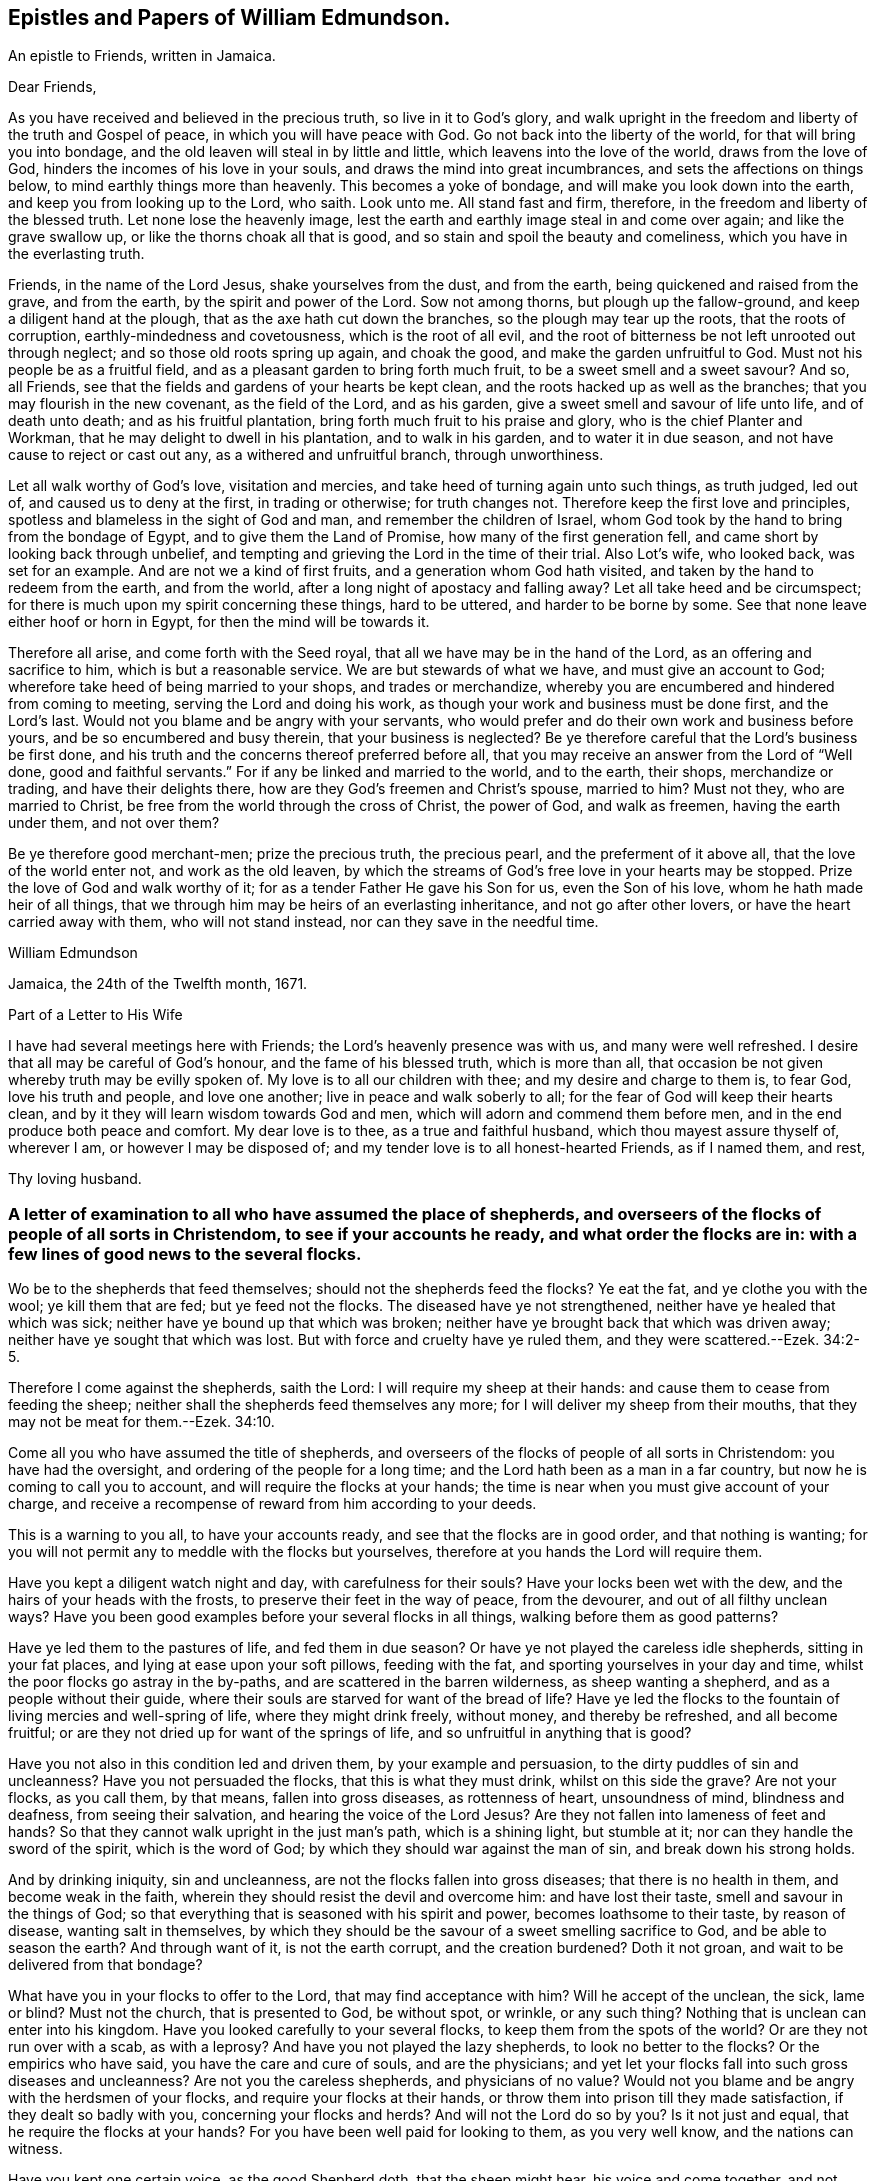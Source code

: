 == Epistles and Papers of William Edmundson.

[.letter-heading]
An epistle to Friends, written in Jamaica.

[.salutation]
Dear Friends,

As you have received and believed in the precious truth, so live in it to God`'s glory,
and walk upright in the freedom and liberty of the truth and Gospel of peace,
in which you will have peace with God.
Go not back into the liberty of the world, for that will bring you into bondage,
and the old leaven will steal in by little and little,
which leavens into the love of the world, draws from the love of God,
hinders the incomes of his love in your souls,
and draws the mind into great incumbrances, and sets the affections on things below,
to mind earthly things more than heavenly.
This becomes a yoke of bondage, and will make you look down into the earth,
and keep you from looking up to the Lord, who saith.
Look unto me.
All stand fast and firm, therefore, in the freedom and liberty of the blessed truth.
Let none lose the heavenly image,
lest the earth and earthly image steal in and come over again;
and like the grave swallow up, or like the thorns choak all that is good,
and so stain and spoil the beauty and comeliness,
which you have in the everlasting truth.

Friends, in the name of the Lord Jesus, shake yourselves from the dust,
and from the earth, being quickened and raised from the grave, and from the earth,
by the spirit and power of the Lord.
Sow not among thorns, but plough up the fallow-ground,
and keep a diligent hand at the plough, that as the axe hath cut down the branches,
so the plough may tear up the roots, that the roots of corruption,
earthly-mindedness and covetousness, which is the root of all evil,
and the root of bitterness be not left unrooted out through neglect;
and so those old roots spring up again, and choak the good,
and make the garden unfruitful to God.
Must not his people be as a fruitful field,
and as a pleasant garden to bring forth much fruit,
to be a sweet smell and a sweet savour?
And so, all Friends, see that the fields and gardens of your hearts be kept clean,
and the roots hacked up as well as the branches;
that you may flourish in the new covenant, as the field of the Lord, and as his garden,
give a sweet smell and savour of life unto life, and of death unto death;
and as his fruitful plantation, bring forth much fruit to his praise and glory,
who is the chief Planter and Workman, that he may delight to dwell in his plantation,
and to walk in his garden, and to water it in due season,
and not have cause to reject or cast out any, as a withered and unfruitful branch,
through unworthiness.

Let all walk worthy of God`'s love, visitation and mercies,
and take heed of turning again unto such things, as truth judged, led out of,
and caused us to deny at the first, in trading or otherwise; for truth changes not.
Therefore keep the first love and principles,
spotless and blameless in the sight of God and man, and remember the children of Israel,
whom God took by the hand to bring from the bondage of Egypt,
and to give them the Land of Promise, how many of the first generation fell,
and came short by looking back through unbelief,
and tempting and grieving the Lord in the time of their trial.
Also Lot`'s wife, who looked back, was set for an example.
And are not we a kind of first fruits, and a generation whom God hath visited,
and taken by the hand to redeem from the earth, and from the world,
after a long night of apostacy and falling away?
Let all take heed and be circumspect;
for there is much upon my spirit concerning these things, hard to be uttered,
and harder to be borne by some.
See that none leave either hoof or horn in Egypt, for then the mind will be towards it.

Therefore all arise, and come forth with the Seed royal,
that all we have may be in the hand of the Lord, as an offering and sacrifice to him,
which is but a reasonable service.
We are but stewards of what we have, and must give an account to God;
wherefore take heed of being married to your shops, and trades or merchandize,
whereby you are encumbered and hindered from coming to meeting,
serving the Lord and doing his work, as though your work and business must be done first,
and the Lord`'s last.
Would not you blame and be angry with your servants,
who would prefer and do their own work and business before yours,
and be so encumbered and busy therein, that your business is neglected?
Be ye therefore careful that the Lord`'s business be first done,
and his truth and the concerns thereof preferred before all,
that you may receive an answer from the Lord of "`Well done,
good and faithful servants.`"
For if any be linked and married to the world, and to the earth, their shops,
merchandize or trading, and have their delights there,
how are they God`'s freemen and Christ`'s spouse, married to him?
Must not they, who are married to Christ,
be free from the world through the cross of Christ, the power of God,
and walk as freemen, having the earth under them, and not over them?

Be ye therefore good merchant-men; prize the precious truth, the precious pearl,
and the preferment of it above all, that the love of the world enter not,
and work as the old leaven,
by which the streams of God`'s free love in your hearts may be stopped.
Prize the love of God and walk worthy of it;
for as a tender Father He gave his Son for us, even the Son of his love,
whom he hath made heir of all things,
that we through him may be heirs of an everlasting inheritance,
and not go after other lovers, or have the heart carried away with them,
who will not stand instead, nor can they save in the needful time.

[.signed-section-signature]
William Edmundson

[.signed-section-context-close]
Jamaica, the 24th of the Twelfth month, 1671.

[.letter-heading]
Part of a Letter to His Wife

I have had several meetings here with Friends; the Lord`'s heavenly presence was with us,
and many were well refreshed.
I desire that all may be careful of God`'s honour, and the fame of his blessed truth,
which is more than all, that occasion be not given whereby truth may be evilly spoken of.
My love is to all our children with thee; and my desire and charge to them is,
to fear God, love his truth and people, and love one another;
live in peace and walk soberly to all; for the fear of God will keep their hearts clean,
and by it they will learn wisdom towards God and men,
which will adorn and commend them before men,
and in the end produce both peace and comfort.
My dear love is to thee, as a true and faithful husband,
which thou mayest assure thyself of, wherever I am, or however I may be disposed of;
and my tender love is to all honest-hearted Friends, as if I named them, and rest,

[.signed-section-signature]
Thy loving husband.

[.blurb]
=== A letter of examination to all who have assumed the place of shepherds, and overseers of the flocks of people of all sorts in Christendom, to see if your accounts he ready, and what order the flocks are in: with a few lines of good news to the several flocks.

Wo be to the shepherds that feed themselves; should not the shepherds feed the flocks?
Ye eat the fat, and ye clothe you with the wool; ye kill them that are fed;
but ye feed not the flocks.
The diseased have ye not strengthened, neither have ye healed that which was sick;
neither have ye bound up that which was broken;
neither have ye brought back that which was driven away;
neither have ye sought that which was lost.
But with force and cruelty have ye ruled them, and they were scattered.--Ezek. 34:2-5.

Therefore I come against the shepherds, saith the Lord:
I will require my sheep at their hands: and cause them to cease from feeding the sheep;
neither shall the shepherds feed themselves any more;
for I will deliver my sheep from their mouths,
that they may not be meat for them.--Ezek. 34:10.

Come all you who have assumed the title of shepherds,
and overseers of the flocks of people of all sorts in Christendom:
you have had the oversight, and ordering of the people for a long time;
and the Lord hath been as a man in a far country,
but now he is coming to call you to account, and will require the flocks at your hands;
the time is near when you must give account of your charge,
and receive a recompense of reward from him according to your deeds.

This is a warning to you all, to have your accounts ready,
and see that the flocks are in good order, and that nothing is wanting;
for you will not permit any to meddle with the flocks but yourselves,
therefore at you hands the Lord will require them.

Have you kept a diligent watch night and day, with carefulness for their souls?
Have your locks been wet with the dew, and the hairs of your heads with the frosts,
to preserve their feet in the way of peace, from the devourer,
and out of all filthy unclean ways?
Have you been good examples before your several flocks in all things,
walking before them as good patterns?

Have ye led them to the pastures of life, and fed them in due season?
Or have ye not played the careless idle shepherds, sitting in your fat places,
and lying at ease upon your soft pillows, feeding with the fat,
and sporting yourselves in your day and time,
whilst the poor flocks go astray in the by-paths,
and are scattered in the barren wilderness, as sheep wanting a shepherd,
and as a people without their guide,
where their souls are starved for want of the bread of life?
Have ye led the flocks to the fountain of living mercies and well-spring of life,
where they might drink freely, without money, and thereby be refreshed,
and all become fruitful; or are they not dried up for want of the springs of life,
and so unfruitful in anything that is good?

Have you not also in this condition led and driven them, by your example and persuasion,
to the dirty puddles of sin and uncleanness?
Have you not persuaded the flocks, that this is what they must drink,
whilst on this side the grave?
Are not your flocks, as you call them, by that means, fallen into gross diseases,
as rottenness of heart, unsoundness of mind, blindness and deafness,
from seeing their salvation, and hearing the voice of the Lord Jesus?
Are they not fallen into lameness of feet and hands?
So that they cannot walk upright in the just man`'s path, which is a shining light,
but stumble at it; nor can they handle the sword of the spirit, which is the word of God;
by which they should war against the man of sin, and break down his strong holds.

And by drinking iniquity, sin and uncleanness,
are not the flocks fallen into gross diseases; that there is no health in them,
and become weak in the faith, wherein they should resist the devil and overcome him:
and have lost their taste, smell and savour in the things of God;
so that everything that is seasoned with his spirit and power,
becomes loathsome to their taste, by reason of disease, wanting salt in themselves,
by which they should be the savour of a sweet smelling sacrifice to God,
and be able to season the earth?
And through want of it, is not the earth corrupt, and the creation burdened?
Doth it not groan, and wait to be delivered from that bondage?

What have you in your flocks to offer to the Lord, that may find acceptance with him?
Will he accept of the unclean, the sick, lame or blind?
Must not the church, that is presented to God, be without spot, or wrinkle,
or any such thing?
Nothing that is unclean can enter into his kingdom.
Have you looked carefully to your several flocks,
to keep them from the spots of the world?
Or are they not run over with a scab, as with a leprosy?
And have you not played the lazy shepherds, to look no better to the flocks?
Or the empirics who have said, you have the care and cure of souls,
and are the physicians;
and yet let your flocks fall into such gross diseases and uncleanness?
Are not you the careless shepherds, and physicians of no value?
Would not you blame and be angry with the herdsmen of your flocks,
and require your flocks at their hands,
or throw them into prison till they made satisfaction, if they dealt so badly with you,
concerning your flocks and herds?
And will not the Lord do so by you?
Is it not just and equal, that he require the flocks at your hands?
For you have been well paid for looking to them, as you very well know,
and the nations can witness.

Have you kept one certain voice, as the good Shepherd doth, that the sheep might hear,
his voice and come together, and not stray and fall into pits?
Or have not your voices been variable as the wind, giving an uncertain sound?
And your flocks not finding a certain voice among you,
are scattered into sects and parties, pushing one another into the pit and mire,
instead of helping out of it.

Again, have you been careful to count the flocks morning and evening,
as shepherds ought to do, that none be wanting?
Or have you neglected this duty also, save at fleecing times; like the hireling,
who cares not for the flocks, but for the fleece?
Have you endeavoured to keep the flocks, over which you pretend to be overseers,
marked with the Lamb`'s mark in their foreheads, that they may be known to be his?
For if they be not, but marked with another mark, will he not say, "`Depart,
I know ye not?`"
Have you acquainted the flocks with the fold of peace and safety,
and with the way to come into it gently, and to rest in meekness and quietness?
Or have you not been negligent, and let them grow wild,
as the wild goats upon the mountains, and as bullocks unaccustomed to the yoke,
or as heifers snuffing up the wind?

Have you not left the office of a shepherd, and are not many of you turned hunters,
who hunt the Lord`'s little flock, which he hath gathered by his power into his spirit,
and put under the hand of the true Shepherd, who feeds them in due season?
Do you not hunt them as a partridge,
and make it your game and sport to spoil and destroy them, as the flock of your prey,
and prepare your tongues like bows, and your words like arrows,
to destroy and cut them off, whom you know by the Shepherd`'s mark,
from all the flocks in Christendom, so called?

Do you not sound the horn of envy and persecution,
to awaken and stir up all of like mind with you,
to hunt and spoil the Lord`'s little flock,
as though they were not worthy to feed and live upon the earth,
with the rest of the flocks; or as if the earth were yours, and not the Lord`'s;
and that he might not have a flock upon earth, as well as you,
or as though he had no right, but all were yours?
Think you that the Lord seeth not this, and will it not kindle his wrath,
and hasten him to call you to an account, and reward you according to your works?

May not he justly hunt you, who have been the chief hunters of his flock,
and prepare his bow and arrows against you, and mark you out, and make you a hissing,
and a by-word to the nations?
Is it not just for him to take the flocks from you, who have been careless,
and neglected your service and duty; and now will not let his flock be quiet,
but rend and tear them?
Is it not justice and equity for him to rend the flocks from you,
who will not suffer them to receive the law at his mouth,
whom he hath ordained a priest forever, and whose lips preserve knowledge?

Will not the just principle in you answer to his justice,
when it comes upon you to take the flocks, and lay you aside,
and put them under the hand of his Son, Christ Jesus, the good Shepherd;
who will bring them to the fresh pastures of life, and feed them in due season,
and cause them to hear his voice, and to know it,
and to come to his fold and lie down in it in quietness, meekness and patience,
where none shall make them afraid, preserving from the storm and from the heat.

He will bring them to the well of clean water and fountain of living mercies,
and cause them to wash and be clean, and to drink and be refreshed,
that they may no longer be barren in fruits of holiness, but bring forth to God`'s glory;
and anoint their eyes with eyesalve, and open their blind eyes.
Then they will see you to be blind guides, and bless the Lord who redeems them from you.
He also will give them precious ointment, even the virtue that goes out of Him,
the good Physician, that will cure their spots and leprosy,
which ran over them whilst under your hands, and will purge their corruptions,
and cure the diseases of sin, by which death hath had dominion.
He will give them saving health, heal their backslidings,
and open the mysteries of his kingdom to them; circumcising their hearts and ears,
and causing them to understand those secrets
which are hidden from the wisdom of this world,
and bring them out of the many ways, into the one way, Christ Jesus the way to God;
and out of the many sects, divisions and parties, which they are fallen into,
and have been entangled with, in the cloudy and dark day that hath been over them,
whilst under your hands.
He will set His name and his Father`'s name upon them,
and give them the seal of the new covenant,
that they may know and be known that they are his,
whom he hath purchased with his precious blood, and redeemed, searched and sought out;
and as a good Shepherd, who neither sleeps nor slumbers.
He will bring them to the mountain of the house of the God of Jacob,
and teach them of his ways, and watch over them.

He will work a reformation in the nations, and bring them to the one true church,
which is in God.
founded and built upon the sure foundation that
God hath laid as by the hand of a wise workman,
into the fellowship of the one body, whereof Christ Jesus is the head;
who supplies the whole body with all things needful to
build them up in their most precious faith,
which gives them victory over the man of sin, and renews into the true worship of God,
in spirit and in truth, and a true conformity thereto,
by his law of the spirit written in the heart.

There Christ is Priest according to the appointment of the Father,
Minister and Bishop of the soul, who ministers life, peace and comfort unto them,
and renews his holy and heavenly ordinances in the church,
baptizing into one spirit and into the one faith,
that works by love and purifies the heart, giving a white stone, and in it a new name,
and feeding them with the sincere milk of the word.
He fills the priest`'s office in the church of the Firstborn,
preparing the altar and spreading the table with fine white linen,
which is his righteousness; and prepares the bread for his church,
and fills their cup with the new wine, that they may all drink of the cup of blessings,
which is the communion of his blood; and may all eat of the one bread,
which is the communion of his body, and his body is bread indeed,
and his blood is drink indeed.
This is that which gives life; and without it they cannot have life;
and this is free without money, wherewith the Lord`'s table is furnished,
and he is inviting the people and gathering the nations to it, from your costly tables;
for you have sold them bread, wine and water at a dear rate.
But he will freely feed them with all things necessary, as an household of one faith,
and as one family.
Christ Jesus, who is greater than Solomon, their Lord and Master, shall govern them,
setting up and renewing family duties among them, to stand on their watch,
to resist every appearance of evil,
and to pray with the spirit and with the understanding,
and to sing with the spirit and with the understanding also.
And he shall rule, whose right it is, and the government is upon his shoulder,
whose kingdom is everlasting, and of his government there shall be no end.
The Lord will do this, to reform the nations,
and bring them to uniformity and true conformity in his dear Son.

[.signed-section-signature]
William Edmundson

[.signed-section-context-close]
Jamaica, the 24th of the Twelfth month, 1672.

[.blurb]
=== Part of a Letter written by William Edmundson, at Barbados, to Friends in Ireland; dated the 8th of the First month, 1675.

[.salutation]
My love is to all dear Friends.

It is not distance or length of time, tribulations or peril by sea or land, though many,
that can make me unmindful of you;
for you are sealed in my heart in an everlasting remembrance of true and unfeigned love,
in the holy Spirit and covenant of the Father`'s love,
where our unity stands with the Father and his dear Son, and one with another.
My earnest desires are to the Lord,
that in it you may all be kept faithful to the Lord in all things,
without spot or blemish; and that truth may be loved and preferred before all,
in you all, and by you all in all things.
Though it be my lot to be as one separated from that,
which may be as dear and near to me as other men,
and as one cast out from the enjoyment of wife, children,
or other benefits and comforts in this life, as the off-scouring and forsaken,
liable to good report or evil report, to be received or rejected, in plenty or in want,
liberty or bonds, safety or perils by sea and land, life or death, to take my lot,
as it may fall by night or day, in house or wilderness, among friends or enemies,
I must be content for the Gospel`'s sake; a dispensation of it being given to me,
and a necessity laid upon me to preach it; for which sake my life is not dear to me,
so that I may finish the work committed to my trust, with joy,
and in the end stand in my lot among the justified.

Now my Friends, will not the consideration of what you enjoy,
provoke you to love and good works, to be diligent in the Lord`'s business,
and prefer it before all your own?
For you are partakers with me of the same riches of God`'s love,
which is to constrain us all to love him.
Consider the benefits you enjoy, and let them be as obligations upon you,
to serve the Lord and his truth in faithfulness in your places,
and one another with fervent and unfeigned love,
and not to slight matters where truth is concerned; but keep all things sweet and clean,
appertaining to your pure religion, which in itself is unspotted.
For you know that truth is pure, innocent and peaceable,
and holiness becomes the house of God, who loves holiness,
but hates uncleanness and will not dwell with the unclean.
So dwell in the love of God, and in the peace of our Prince of Peace,
and be at peace one with another, that the love of God in Christ may dwell in you,
and abound among you.

By this all my dear Friends may know,
that I am very well and have had good service for the Lord in this island,
and the Lord is with his testimony, and blesseth and prospers his work;
many are convinced,
and meetings so full that the meeting-houses cannot contain the people.
Many of the blacks are convinced, and several of them confess to truth,
and things here are peaceable, and in as good order as can well be expected at present.
James Fletcher and companion came here about a month after me,
and this day took shipping for the Leeward Islands, and intend to go to Bermudas,
and so to New England.
I am ready to leave this island the first opportunity for Rhode Island or New York,
which I expect may be about two weeks hence.

John Haydock landed here two days ago from New England, and is well,
and that country is much distressed by the Indian wars.
They had a sharp fight this winter, in which, they say,
the English were beaten and lost above three hundred men, six or seven captains slain,
and many officers.
They of Boston have sent out fresh men, and it is supposed have fought again by this time.
Great fears surprize the people, and their hearts fail them,
that they want courage when they should look their enemies in the face.
The guilt of the blood of the innocent shed by them lies on them,
and the Lord hath given them blood to drink.
It is said,
that several of their priests in Boston colony had a meeting to inquire of the Lord,
what the reason is that he is departed from them, and goes not forth with their armies;
and their return is for many causes, but this the chief, viz:
Suffering the Quakers`' meetings among them.
Thus persecution makes men blind, that they run headlong to their own destruction;
but many of the people are dissatisfied,
and believe it is the killing and persecuting of the Quakers,
that is the cause of their distress;
and they are distracted and confused among themselves, with fears on every side,
and great jealousies,
that all the Indians in those parts of America will be in arms this next summer.

It is likely to be troublesome and perilous travelling,
but the Lord can preserve and deliver out of all, unto whose will I am given up,
whether it be to suffer for his name, or to five or die for his truth, his will be done;
and I hope my life will not be dear to me to part with, if he see it good;
and I do not doubt but he will give me strength, in the inward man,
to bear what the outward man may suffer for his glorious Gospel.
These tidings do not affright or amaze me,
for the glory of the recompense of reward to the faithful is before me,
and doth out-balance all fears.
Your prayers to the Lord on my behalf may help me in my various trials and exercises,
who desire to be in your daily remembrance, even as you are in mine,
never to be forgotten, for my spirit is with you,
and the overflowing of the love of Christ in my heart dearly salutes you all;
and as we live in this, we shall never die, but shall meet again, if not in this life,
yet in the life to come.

Finally, dear Friends, I cannot but put you all in mind, to walk as freemen in the truth,
and in the liberty of the Gospel, and be not too careful, or too busy,
or encumbered with the things of this life; but be ready for sufferings,
which may attend that nation before many be aware, that we may all be ready,
as Christ`'s freemen, to drink that cup which the Lord is pleased to put into our hands,
for the trial of our faith, which is more precious than gold.
My dear and true love is with you all, in the power of an endless life,
wherein I am,

[.signed-section-closing]
Your friend and brother,

[.signed-section-signature]
William Edmundson.

[.letter-heading]
Some Letters to His Wife

[.salutation]
My dear Wife,

This is to let thee know, in part, of my fare in this my travel.
I landed in Barbados in eight weeks and four days after I left Ireland,
and abode there about six weeks, where I had much service for the Lord,
which was well accepted by Friends.
Sailing from thence to Antigua, we were in danger of shipwreck,
our ship having twice struck on rocks and afterwards run upon a shoal,
our master and company not being acquainted with that coast;
yet through the Lord`'s mercy and help we got safe off, and landed well.
I was very sickly and weak in body, whilst I was in that island,
and my spirit oppressed with wrong things there,
so that I was bowed down in body and mind, yet I kept meetings.
After nine days abode there I sailed to this island, and have had several meetings,
and several people of account resort to them, and are very tender and loving.
I am now very well, blessed be the Lord, and intend, if the Lord will,
when clear in this island, to sail to Antigua,
and so as opportunity presents to Barbados, and when clear there,
I know nothing at present but I may return to thee in Ireland, if the Lord permit,
which I know will be welcome news to thee.
My tender and true love is to all Friends, as if I named them, and to our children,
and my prayers to the Lord are for them day and night, and for you all,
that you may be preserved, and walk blameless in the Lord`'s truth,
to his honour and our mutual comfort.
My true and faithful love is with thee, and I desire thee,
be tender of God`'s honour and truth`'s fame: So rest.

[.signed-section-closing]
Thy faithful husband,

[.signed-section-signature]
William Edmundson

[.signed-section-context-close]
Charles-town, in Nevis, the 10th of the Second month, 1684.

[.salutation]
My dear Wife,

The true and tender love which in duty I owe thee,
is an engagement upon me to write to thee by every opportunity that presents,
that thou mayest partly know of my fare in my travels through many and deep exercises.
I have been at Nevis and Mountserrat, and being now returned to this island,
am very well, blessed be the Lord,
who gives me strength and ability to perform his service committed to my charge,
even beyond expectation.
I purpose in the will of God to take the first opportunity for Barbados,
and when clear there, I find nothing at present but I may return for Ireland,
but must abide in the will of God, to which I still hope thou wilt submit,
whether in returning or travelling further, life or death.
My true desires and prayers to the Lord night and day, are for thee and thine,
that ye may be preserved blameless in his blessed truth,
to God`'s honour and our mutual comfort.

[.signed-section-closing]
Thy faithful and loving husband,

[.signed-section-signature]
William Edmundson

[.signed-section-context-close]
Antigua, the 3rd of the Third month, 1684.

[.salutation]
Dear Wife,

My dear, tender and true love is to thee,
which thou mayest assure thyself is true and faithful in all places,
and neither time nor distance, prosperity nor affliction can wear out;
for my heart is with thee in sincere love as it ought to be,
and my desires to the Lord day and night are for thee,
that thou mayest be preserved blameless in his blessed truth,
which in measure thou knowest, the increase whereof I much desire,
and to find which at my return would be great joy and comfort to me.
I hope thou dost, and wilt strive with all godly endeavours,
to live and walk in the course of thy conversation,
blameless in the sight of God and men,
as becomes the blessed truth and Gospel of the dear Son of God, which we profess,
and for which in measure I am set in defence, through good report and evil report.
Therefore fulfill my desire, and it will greatly add to my comfort,
and increase my joy in the Lord Jesus, which is desired before all visible things,
by me thy faithful husband.
I have been some considerable time at the Leeward Islands, viz: Antigua,
Nevis and Mountserrat, and being clear there, am now returned to this island,
and my coming to these parts was in a needful and acceptable time, and not in vain,
as many can bear witness.
The Lord`'s goodness is with me in his blessed service, for which not only I,
but many others bless and praise the Lord, whose care is over his people.
I find the longer I stay, the more is the service,
and truly the Lord gives me ability of body beyond expectation.
Everlasting praise to his name forever.

My tender fatherly love is to our children,
with continual care and fervent desires for
their preservation out of the evil of the world,
the snares of the devil and lusts of the flesh, which drown ungodly men in perdition.
If they turn aside into these, it will wound my heart,
and heap loads of sorrow and affliction upon my head.
But if they fear God, and love truth with all their hearts,
and the bent of their inclinations be to virtue, justice and righteousness,
as good examples, which become children of a careful and religious father,
then they will make glad my heart, more than the increase of all the riches of the world.
This is according to the truth of my heart, as the Lord knows, who searcheth all hearts.

My dear love is to all Friends, as if I named them,
desiring they may be preserved blameless in the blessed truth; which,
through the mercies and love of God, they have received and believed in;
and that the propagation of it may be preferred
before all in their hearts and affections,
is the real desire and breathing to God on their behalf,
of their ancient and true Friend, who cannot forget them when before the Lord.
Once more my love is mentioned to thee, and I hope yet, in the Lord`'s time,
to see thee again to our comfort, and remain, Thy true and faithful husband,

[.signed-section-signature]
William Edmundson

[.signed-section-context-close]
Barbados, the 4th day of the Fourth month, 1684.

[.salutation]
Dear Wife,

In my last, I gave thee some encouragement to expect my return to thee from this Island;
but finding a concern to go to Jamaica,
I cannot be clear to return in peace without performing,
and I hope thou art willing to give me up to the will of God, whatever it be,
in life or death.
I think it fit, and true love leads me thereto,
to give thee an account of how I spend my time.
I abode in this island about five weeks, then sailed to the Leeward Islands,
viz. Antigua, Nevis and Mountserrat, and laboured in truth`'s service about ten weeks,
and returned here, having had good service for the Lord and his people,
which was well accepted, and I hope will not prove fruitless;
the Lord`'s blessed presence and power are with me,
to mine and many others great satisfaction and refreshment.
Everlasting praises to his name forever.

Through the tender mercies and endless love of God,
I am able in body to labour beyond expectation;
the Lord is worthy to be served with the abilities he gives.
I purpose in the will of God to go for Jamaica, by the first opportunity of a passage.
I earnestly beg and desire above all earthly things,
that thou and our children may be preserved from the corruptions and evils of the world,
in a blameless conversation, as becomes the truth, which you know in part.
And as your whole inclinations, fervent desires,
ardent affection and reverence are to virtue, abhorring every vice,
no doubt the Lord will increase your knowledge and faith in his Son,
and multiply his grace and truth in you, and put his good spirit upon you,
by which you will be made a good savour in your places, both to God and men,
and cut off occasion from such as watch with an evil eye for your halting,
to make it a cloak for their unjustifiable doings, and to reproach me upon occasion.
My earnest desires and prayers to God, through the spirit of his Son,
are day and night for your preservation from all the evils of the world,
and corruptions of the flesh, with the lusts thereof;
and that you may be enriched with the increase of God,
through the blessed spirit of his Son,
to his honour and your comfort both here and hereafter.
This will be more joy and gladness to me, than the.
increase of all the riches in the world.
The God and Father of our Lord Jesus Christ, preserve you blameless,
and cause his face to shine upon you,
that in his light you may shine to his glory and honour, to whom all is due forever,
Amen.
My dear and true love is with thee, and to our children, and to all dear Friends,
as if I named them.

[.signed-section-signature]
William Edmundson

[.signed-section-context-close]
Barbados, the 12th day of the Fifth month, 1684.

[.blurb]
=== For all Friends who know the heavenly gift of Christ Jesus, from the apostles to the hindermost of the flock of Christ, that they neglect not the service of their day, according to the abilities and gifts received, and more especially those gifted for doctrine and government.

Christ Jesus, the promised Seed, who bruises the serpent`'s head,
of whom the law and prophets gave testimony, according to the promise of the Father,
came in due time, in that prepared body, to do the will of God for man`'s redemption;
which when he had finished, and tasted death for us, he ascended up on high,
and gave gifts to men, and peculiar gifts to believers.
To some apostles, to some prophets, and to some evangelists, pastors and teachers,
discerners of spirits, and help-meets in government.
Several other gifts gave he also to his gathered flock that believed in him,
for edifying and building them up in the precious faith, of which he is the author,
that they may come to the perfect knowledge of God and Christ,
in the measure and stature of the fulness in him,
and be established in him the head and foundation,
and grow up in him in all virtue and godliness, in Gospel order.

Every one thus gifted by Christ Jesus, is to wait on his gift,
and attend to his service in the ministration thereof,
according to the proportion of grace and faith given.
Whether it be prophesying, ministering, teaching or exhorting,
all are to wait on their service; and he that ruleth to be diligent,
and speakers are to perform it as the oracles of God;
and thus to administer one to another as good stewards of the manifold grace of God,
and to keep in the bounds and line of their own measure and gift of Christ,
not going beyond it into another man`'s line.
They are to be sound in faith and doctrine,
and not to be entangled or cumbered with the affairs of this life,
nor choaked nor surfeited with the riches of this world, nor laden as with thick clay,
to hinder their following Christ the Captain,
who hath called and gifted them for his work and service in his vineyard,
to labour in the Gospel and leave all for it,
that it might be performed and finished according to the will of God,
under the daily cross and self-denial.
Such must not be at ease in the flesh, world or will,
or in their own time and place in trading, dealing,
and getting riches but diligently attend to their service and gift,
and keep the body in subjection, lest while preaching to others, they become cast-aways;
and take heed to themselves and to the flock of Christ,
of which the holy Ghost made them overseers, and be examples before them,
and feed them in due season.

Christ Jesus, when he ascended into glory, established his church in government,
as well in discipline, as in faith and doctrine;
and committed the care and trust to gifted men for every service,
to keep the whole body in order,
according to the rule and holy rites of the new covenant.
And the apostles, elders and brethren met together,
as well in relation to matters of Church government, as for the worship of God;
and discoursed of matters committed to their charge and trust,
as stewards and overseers of Christ`'s vineyard, husbandry and heritage.

Those preachers who went from Jerusalem to Antioch,
and would mix the law of the first covenant with the doctrine of Christ`'s kingdom,
were reprehended and the churches advised of their error;
others also in those stations of apostles, prophets and preachers,
who kept not to the gift of Christ,
but went beyond their line and rule into confusion and disorder,
which tended to destruction and not to edification, were admonished and reproved.
Disorderly, unruly women were not permitted to teach or preach in the church;
and those qualified men, through the gift of Christ,
who had the concern of church affairs,
with the assistance and approbation of the holy Ghost,
wrote epistles and decrees to the churches, and appointed elders, as overseers,
in every meeting--faithful men, to whom was committed the care,
to see those decrees truly and duly performed,
that the church of Christ might shine in comely order and discipline,
as lights in the world, to the glory of God.

Thus the churches were established,
and those who ruled well were worthy of double honour;
and such who kept to the heavenly gift, discovered false teachers, false apostles,
false brethren and antichrists, that were among the believers, as wells without water,
clouds without rain, fruitless trees that cumbered the ground, and wandering stars,
for whom the blackness of darkness was reserved forever;
and such as loved their bellies and pleasures more than God,
yet would be talking and preaching, not knowing whereof they affirmed,
being gone from the rule and line of the heavenly gift of Christ.
So the Lord`'s care was over his gathered flock,
for their preservation in faith and fellowship with himself, and one with another;
as members of one body,
taking due care one of another for their preservation from all uncleanness, disorder,
snares and entanglements that are in the world;
and that all should be kept in the holy order
and discipline of the Gospel of Christ Jesus.
Husbands to love their wives, and wives to love and reverence their husbands;
children to honour their parents, and servants their masters; and widows to be chaste;
also young men and maids to be sober-minded, and not to marry with unbelievers;
and all to labour, for he that will not work,
must not eat--and rich men to be rich in good works.

Thus the church of Christ, both male and female,
were established in their heavenly order and degrees;
wherein all were to keep their ranks in the discipline
and ministry established by Christ in his church,
under the new covenant; and to prefer his public service before private interest.

The church that Christ espoused to himself, was adorned with her jewels,
and beautiful through his comeliness; but when the apostacy and falling-away came,
spoken of by Christ and his apostles, as seers of the times,
the generality of Christians went from the heavenly gift, saving a small remnant,
who kept to the gift of the holy Spirit,
who were forced to lie obscure under the arm of God`'s providence,
sighing and mourning because of confusion, disorder,
and the abominations which came into the churches.
Christ the man-child departed from them, and the witnesses were slain--yet unburied.
Then the whole building went to ruin, rents and breaches, and all in confusion,
both in doctrine and government; every one sought their own wealth,
preferment and ease in the world, the flesh and will; and the cross of Christ was lost.
Ministers went to the letter, having gone from the heavenly gift of Christ`'s holy Spirit,
and got into easy places; every one seeking their own gain and advantage,
and cared for themselves, not for the flock,
for which Christ had shed his precious blood.
Self-interest prevailed, and the public spirit that stands for and seeks the public good,
was lost; the churches were filled with confusion and errors,
their overseers being blinded with the world and by the god of it,
the faith of Christ and Christianity was marred, the beauty and comeliness gone,
the temple and tabernacle of God ruined, and his divine service and worship lost,
as it was instituted by Christ.

Thus it lay till the time of reformation and restoration,
according to the appointment of the Father;
which in mercy is largely manifested in our age,
wherein Christ Jesus is returned in the brightness and glory of his Father,
to bring up the church out of the wilderness.
He is bringing back and gathering his scattered flock,
to the faith once delivered to his saints, of which he is Author;
and causing his divine light to shine in their hearts,
to give them the knowledge of the glory of the Father;
and raising the ruin of his temple and tabernacle,
that he may dwell and tabernacle in us,
and bring us into fellowship with the Father and himself, and one with another;
and to worship the Father in Spirit and in Truth,
and be partakers of his holy ordinance of baptism, baptizing by one spirit into one body,
of which he is Head.
He is renewing the heavenly gifts of his holy Spirit, both in doctrine and government.
The everlasting Gospel is preached again, and order and discipline settled in the church,
according to his former institution,
for the preservation and growth of all his gathered flock, in the increase of God.

The care of the flock of Christ is committed to gifted men,
whom the holy Ghost hath made overseers, and who are to take heed to themselves,
and to the flock, that all the house of God, which is his people, may be kept in order,
with respect to all things divine and human, according to Gospel rule.
All are to attend on their ministry and service,
and fulfill it according to their ability and gift;
that the house of God may be settled on her own mountain,
which is above all mountains and hills, and many shall flow to it,
and see the ancient beauty and comeliness which the Lord is restoring to his church,
in decking her with her former ornaments of Gospel rights and privileges.
All concerned in this great work of restoration,
who have received a gift from Christ to officiate therein,
are to attend to their office and service for the public good,
and not to choose their own time, or ease in the flesh,
or their will in the things of this world, which loads them as with clay,
and hinders their service for the public,
and is no example of self-denial to the flock of Christ;
but savours of that spirit of apostacy, which is to be purged out, as the old leaven,
that so it may be seen we are in the footsteps of those who were given up in strength,
understanding, time and substance,
to spend and be spent in the service of the Lord and his people.

[.signed-section-signature]
William Edmundson

[.letter-heading]
Concerning Offerings to God, in Prayer and Supplication.

The offerings that are acceptable to God, must be offered in righteousness,
and with clean hearts and lips.
For the Lord is pure and holy, and will be sanctified of all that come near him,
and his worship is in Spirit and in truth.
Prayer, supplication and addresses to God, being a special part of his worship,
must be performed in Spirit and in Truth, with a right understanding,
seasoned with grace and with the word of God;
even as the sacrifices under the old covenant
were to be brought and offered in clean vessels,
seasoned with salt and with fire.
So all, now under the new covenant,
who approach so nigh to God as to offer an offering in prayer,
must have their hearts sprinkled from an evil conscience,
and their bodies washed in clean water, and sanctified with the word of God,
and their senses seasoned with his grace and spirit in divine understanding,
and must offer that which is sound and pertinent,
which the spirit makes known to be needful; whose intercession is acceptable,
as a sweet smelling sacrifice to God, and a savour of life unto life,
and of death unto death, though in sighs, groans, or few words, being sound,
pithy and fervent.
For the Lord knows the mind of the spirit, that makes intercession to him,
who hears and graciously answers.

All are to be careful, both what and how they offer to God,
who will be sanctified of all that come near him, and is a consuming fire,
who consumed Nadab and Abihu, who offered strange fire,
though they were of the high priest`'s line.
And there may be now offerings in prayer and supplication,
in long repetitions of many words, in the openings of some divine illumination,
with a mixture of heat and passion of the mind, and a zeal beyond knowledge;
and in this heat, passion and forward zeal, such run into many needless words,
and long repetitions; and sometimes out of supplication into declaration,
as though the Lord wanted information.
These want the divine understanding,
and go from the bounds and limits of the spirit and will of God,
like that forced offering of king Saul, which Samuel called foolish,
and the strange fire and forced offering.
These offer what comes to hand and lavish all out,
that may open and present to view at times, for their own benefit;
as if there was no treasury to hold the Lord`'s treasures; so such in the end,
coming to poverty and want, sit down in the dry and barren ground.
Wherefore all are to know their treasury, and treasure up the Lord`'s openings,
and try the spirit by which they offer, that they may know the Lord`'s tried gold,
and not mix it with dross or tin; and know his stamp, heavenly image and superscription,
and not counterfeit, waste, or lavish it out, but mind the Lord`'s directions,
who will call all to an account, and give to every one according to their deeds;
and all the churches shall know that he searches the heart and tries the reins.

As under the old covenant there was the Lord`'s fire,
that was to burn continually on the altar, which received the acceptable offerings;
so there was strange fire, which was rejected as well as the offering that was offered.
And now in the new covenant there is a true fervency, heat and zeal,
according to the true knowledge of God in the spirit and word of life, that dies not out,
in which God receives the acceptable offerings: so there is also a wrong heat of spirit,
and zeal without true knowledge, that with violence, through the passion of the mind,
and forwardness of desire, runs into a multitude of needless words and long repetitions,
thinking to be heard for much speaking, but is rejected, and is a grief,
burden and trouble to sensible weighty Friends,
who sit in a divine sense of the teachings and movings of the Lord`'s good spirit,
in which they have salt to savour withal; though the affectionate part in some,
who are not so settled in that divine sense, as to distinguish between spirit and spirit,
is raised with the flashes of this wrong heat and long repetitions,
which augment the trouble of the faithful and sensible,
who are concerned for the good and preservation of all.

We read that the priests of Baal in their offerings, were earnest, hot and fierce,
and cut themselves, making long repetitions from morning until evening,
so kept the people in expectation to little purpose.
But Elijah having repaired the Lord`'s altar, and prepared his offering,
in a few sensible words, pertinent to the matter and service of the day,
prayed thus in the spirit and power of God: "`Lord God of Abraham, Isaac, and of Israel,
let it be known this day, that thou art God in Israel, and that I am thy servant,
and that I have done all these things at thy word.
Hear me, O Lord! hear me, that this people may know, that thou art the Lord God,
and that thou hast turned their hearts back again.`"
Which the Lord heard and answered.
So here a few sensible words, with a good understanding, pertinent to the matter,
without needless repetitions, were prevalent with God.

Our Saviour, Christ Jesus, when he taught his disciples to pray,
bade them not be like the hypocrites, or heathen, who used many repetitions,
and thought to be heard for their much speaking.
"`Therefore,`" saith he, "`be not ye like unto them,
for your Father knoweth what things you have need of before ye ask him.`"
The prayer which he taught, is full of matter to the purpose,
though comprehended in few words; and all his disciples and apostles are to learn of him,
and observe his directions, and not the manner or customs of the heathen and hypocrites,
in this weighty matter of approaching nigh unto God with offerings,
in prayer and supplication.

Our Saviour also left us a good example, written for our learning.
When he was under the sense of drinking that cup
of sufferings for the sins of all mankind,
and of offering to God that great offering for their ransom, he prayed in these words,
"`Father, if thou be willing, remove this cup from me, nevertheless not my will,
but thine be done.`"
And in giving thanks in these words, "`I thank thee, O Father!
Lord of heaven and earth, because thou hast hid these things from the wise and prudent,
and hast revealed them unto babes, even so Father, for so it seemed good in thy sight.`"
And there are many more examples in the Scriptures, full and pertinent to the matter,
comprehended in few words, and not like the heathen, in tedious repetitions,
who think to be heard for their much speaking.
Therefore all who approach God with their offerings, are to be watchful and careful,
both what and how they offer under this administration of the spirit,
and dispensation of the new covenant.

I have travelled under a deep sense and concern in this matter for some time.

[.signed-section-signature]
William Edmundson

[.signed-section-context-close]
The 12th of the First month, 1695.

[.letter-heading]
To His Son

[.salutation]
Son Tryal,

I received thine at Liverpool, with one by order from the Monthly Meeting,
and am heartily glad to hear that things are well with you,
and I pray God continue them so, with the increase of his goodness.
For no worldly things would be so pleasing to me,
as your preservation from the corruptions that are in the world, which the fear of God,
and love to his blessed truth, preserve out of.
If thou and the rest take good heed unto this, it will add to my comfort;
and if it should be otherwise it will add to my trouble, and heap sorrow upon my head.
Therefore I desire that you may all be careful, in your conduct and conversation,
for God`'s glory, your own good and credit, and my comfort.
I am very well, considering my old age, and my travels and labours in the Lord`'s service,
which hitherto the Lord hath given me strength and ability to perform,
I hope to his honour and the good of many.

There is some service before me in three or four counties in these northern parts,
which I am now entering upon, resigned to the will of God, whether to live or die.
George Rooke, my companion, who hath hitherto been very serviceable and helpful,
is now leaving me and coming to Ireland, with Amos Strettle; so that I am left alone,
but hope the Lord will not leave me, who hath been with me hitherto,
and blessed and prospered his work and service,
giving strength and ability beyond the ordinary course of nature;
blessed be his name forever.

And now, my son, it will be gladness to me, that thou show thyself a man for truth,
in all thy concerns; and if thou truly fear God, thou wilt learn wisdom,
which will give thee credit and favour with the Lord and his people.

Remember my tender fatherly love to thy brothers and sisters, and to my grandchildren,
desiring they may all do well, and so walk,
that no occasion may be given by any of them against the Lord`'s blessed truth,
or for defamation of themselves.
For in everything, wherein any sin against God and dishonour him,
they discredit and dishonour themselves:
but all that honour the Lord in their conversation, he honours,
and will honour with many favours.
This is what offers at present from a tender careful father.

[.signed-section-signature]
William Edmundson

[.signed-section-context-close]
West Chester, the 12th of the Fifth month, 1697.

[.letter-heading]
To His Son

[.signed-section-context-open]
York, the 7th of the Sixth month, 1697.

[.salutation]
Son Tryal,

This may let thee and the rest know, who desire to hear of my welfare,
that through the mercies of the Lord I am well,
and sensible of his renewing my strength every way,
to perform his service required of me,
which I hope will be to his praise and the good of many when I am gone.
My chief care is, that I may do my day`'s work in time, according to his will;
first in general, and secondly in particular for my children and offspring of my family.
To be clear of all men`'s blood in the day of account,
my service is more than ordinary in several things,
and strength and ability given accordingly.
The Lord is great, and greatly to be reverenced and feared; his wisdom is infinite,
and the ways of his judgments unsearchable.
My soul and spirit, in the sense of his wonders, in the depths of exercise,
admires his infinite goodness, and praises his holy name.

As I wrote in my last to thee,
my children`'s folly is as a weapon in the hand of evil doers,
against the Lord`'s work in my hands; but the Lord,
who knows my heart`'s integrity and innocency,
out-balances all opposition with his irresistible power,
and crowns his testimony with dominion over all gainsayers; blessed be his name.
Yet it is a grief and sore trouble to be wounded
with an arrow that sprung from my own loins,
prepared through my children`'s folly for want of the fear of God,
and reverence to such a father, whom the Lord hath endued with many favours.
It ought to seize all your hearts and break them in a deep sense of bitter sorrow,
and be a warning to all of you, who are innocent,
to be watchful over your own ways in godly fear,
that you fall not into the like temptations, which dishonour God,
and are a blot and stain to their name, who fall into them,
not easily to be done away out of the memory of God and men.
A good name deservedly lost, is hard to regain: therefore thou my son,
with the rest that are innocent, fear the Lord, love his truth,
take advice of approved elders,
which may be for your preservation in credit with God and good men; and experience shows,
that they who honour the Lord, he doth honour them.
I was at Liverpool and Chester, thinking to come over with George Rooke,
but was not clear of this service which I am upon, and must not leave it until performed.

I earnestly desire thou wilt be careful on thy part, in the fear and wisdom of God,
to perform what thou hast written, that I may have comfort of thee:
for nothing in the world is so pleasant to me, as to see my children doing well,
walking in the blessed truth.
I have had many large and full meetings since George Rooke left me, in Cheshire,
Lancashire and thus far in Yorkshire; many Friends came far to meetings,
and the Lord`'s power answered their expectation,
and many honest hearts are thankful and glad of this labour of love.
I came this day to this city, and intend to stay their meeting tomorrow,
being first-day, and then as the Lord enables, to go towards Burlington,
Scarborough and Whitby; and when clear there,
through Bishoprick and Westmoreland into Cumberland, and if the Lord lengthen my time,
then to see you again.

I know not yet whether to ship at Liverpool, or go by land to Port-Patrick in Scotland.
I hope in the Lord`'s strength to be in Cumberland in three weeks from this date.
Remember my dear love to elders and honest Friends of our Monthly Meeting,
as if I named them one by one; and I charge thee to give them a true copy of this,
and let them read it in the men`'s meeting, and it shall be a witness for me,
if I should not see your faces again.

And now my son, my prayers are for thee, and my care is for thy well-doing,
that thy behaviour in all things may give thee credit, and me comfort.
Show thyself a man in all concerns, and act in all things as in the sight of God,
who orders all things for the best, for them that fear him,
and cast themselves upon his ordering providential power, that rules all things.
It is safe to keep there out of all self-will and haste.

[.signed-section-signature]
William Edmundson

[.letter-heading]
A Postscript to an Epistle from Leinster Province Meeting.

When the Lord first called and gathered us to be a people,
and opened the eyes of our understandings, we saw the exceeding sinfulness of sin,
and the wickedness that was in the world;
and a perfect abhorrence was fixed in our hearts against all the wicked, unjust, vain,
ungodly, unlawful part of the world in all respects.
We saw that the goodly and most lawful things of the world were abused and misused;
and that many snares and temptations lay in them,
with troubles and dangers of divers kinds, which we felt the load of,
and that we could not carry them, and run the race the Lord had set before us,
so cheerfully as to win the prize of our salvation.
Wherefore our care was to cast off this great load and burden, viz:
great and gainful ways of getting riches, and to lessen our concerns therein,
that we might be ready to answer Christ Jesus our Captain,
who had called us to follow him in a spiritual warfare,
under the discipline of his daily cross and self-denial.
Then the things of this world were of small value with us, so that we might win Christ;
and the goodliest things thereof were not near us, so that we might be near the Lord;
for the Lord`'s truth out-balanced all the world, even the most glorious part of it.

Then great trading was a burden, and great concerns a great trouble;
all needless things, fine houses, rich furniture and gaudy apparel, was an eye-sore.
Our eye being single to the Lord, and to the inshining of his light in our hearts,
this gave us the sight of the knowledge of the glory of God, which so affected our minds,
that it stained the glory of all earthly things; and they bore no mastery with us,
either in dwelling, eating, drinking, buying, selling, marrying, or giving in marriage.

The Lord was the object of our eye, and we were all humble and low before him,
self being of small repute.
Ministers and elders in all such cases, walked as good examples,
that the flock might follow their footsteps, as they followed Christ,
in the daily cross and self-denial, in their dwellings, callings, eating, drinking,
buying, selling, marrying and giving in marriage.
And this answered the Lord and his witness in all consciences,
and gave us great credit among men.

But as our number increased, it happened that such a spirit came in among us,
as was among the Jews, when they came up out of Egypt.
This began to look back into the world,
and traded with the credit which was not of its own purchasing,
striving to be great in the riches and possessions of this world.
Then great fair buildings, in city and country, fine and fashionable furniture,
and apparel suitable, dainty and voluptuous provision, rich matches in marriage,
and excessive, customary, uncomely smoking of tobacco came into practice,
under colour of being lawful and serviceable,
far wide from the footsteps of the ministers and elders whom the Lord raised up,
and sent forth into his work and service at the beginning;
and contrary to the example that our Lord and Master Christ Jesus left us,
when he was tempted in the wilderness with the kingdoms of the world,
and the glory of them, which he despised.

And of Moses, who refused the crown of Egypt,
and to be called the son of Pharaoh`'s daughter;
rather choosing affliction with the Lord`'s people--
having a regard to the recompense of reward.
And the holy apostle writes to the church of Christ, both fathers,
young men and children, advising against the love of the world, and the fashions thereof,
which are working as the old leaven at this very time, to corrupt the heritage of God,
and to fill it with briars, thorns, thistles, tares and wild grapes,
to make the Lord reject it and lay it waste.
But the Lord of all our mercies, whose eye hath been over us for good,
since he gathered us to be a people, and entered into covenant with us;
according to his ancient promise, is lifting up his spirit,
as a standard against the invasion of this enemy,
and raising up his living word and testimony in the hearts of many,
to stand in and fence up the gap, which this floating, high, worldly,
libertine spirit hath made, that leads from the footsteps of those that follow Christ,
and know him to limit them with his bounds, and dare not in their own will and time,
lay hold on presentations and opportunities to get riches, which many have had,
and refused for truth`'s sake, and the Lord hath accepted thereof as an offering,
and rewarded them with great comfort, to the praise of his great name.

[.signed-section-signature]
William Edmundson

[.letter-heading]
An Epistle to Friends in Barbados.

[.salutation]
My dear Friends,

You are in my memory in the ancient love of God, in which I visited you,
and laboured in your island, and those parts of the world,
to gather into the blessed unchangeable truth, and to settle and confirm you in it,
according to the ability and gift of God given to me,
and ministered to you in the demonstration of the spirit and power of Christ.
In this, the mysteries of faith and the discipline of the Gospel were unfolded to you,
for your settlement under Christ`'s government in the new covenant,
and to know the bounds and liberty of it, that you might walk in it in all things,
to the praise and honour of God, who called and gathered you to be a people;
and not turn to the elements of the world, nor be entangled,
neither carried away after the lust of the eye, the lust of the flesh, or pride of life;
but walk in the liberty of the new covenant, as lights in the world.
God hath set limits for his people in his new covenant,
as he set bounds for the Jews in the old covenant, which they were to observe and do,
yet did not; but took liberty beyond the bounds of that covenant, and were cut off,
though they were the natural branches.

And now all inward Jews, who are circumcised with the spirit of Christ,
are to know the liberty of the Gospel of Christ, and the bounds of the new covenant,
and observe them in all things, that their doings may be to the praise and honour of God;
whether in eating, drinking, buying, selling, marrying or giving in marriage.
They are not to take liberty to themselves in their unsubjected wills,
to satisfy their carnal minds, in vanities and pleasures;
and so break God`'s new covenant, as the natural Jews did the old covenant.
Such fruitless branches will wither, and be cut off from God`'s people,
and be ranked with Adam in the fall, who broke God`'s covenant,
by going beyond the bounds that God set him, and was driven out of the garden of God.
So all that go into fleshly liberty, out of the cross of Christ and self-denial,
go into the earth, and into the pleasures and delights of it,
and are dead whilst they live.

Walk in the blessed and comely order,
established in the church of Christ by his spirit and power,
in his heavenly counsel and divine wisdom,
that all may be preserved from the evils and vanities that are in the world,
and grow up together in the faith of Jesus, and grace of God,
from one degree of strength and knowledge of Christ Jesus to another;
that through the exercise of your senses, in the law of the spirit of life in Christ,
you may be skillful in the word of righteousness,
to act for God in the unity of his holy Spirit, and fellowship of his light,
as co-workers together in his vineyard.
Thus all things may be kept clean and sweet,
and every weed and seed that God hath not sown,
may be plucked up and rooted out of his garden,
which is to bring forth good and pleasant fruit to his honour,
that he may take pleasure to walk, and dwell in you, to sup and make his abode with you,
and in you, to your comfort.
And if it should be my lot in my old age to see you again,
I might be comforted in your faithfulness and growth in the blessed truth,
and a godly concern fixed in your minds, for the promotion of the government of it,
both in doctrine and discipline.

In this nation we are very peaceable, and truth prospers; Friends are in good esteem,
and a godly concern comes upon many,
to be devoted with their whole abilities to serve the Lord,
who gives them wisdom and understanding in the management of truth`'s affairs,
for the good of all.
And the Lord blesseth their endeavours; so that in his spirit and power,
which is strong and mighty with us,
the authority of truth in church government is over all gainsayers;
and the close order of the Gospel is over all
loose libertine spirits and earthly worldlings;
and truth prevails to the great satisfaction of all the sincerely concerned,
and to the praise and honour of God.
Amen.

The parliament is now sitting in Dublin, where I, with several Friends attend,
and they are very loving and kind to us--ready to do us good,
and to ease us in what they reasonably can, and have a regard to us in acts that pass.
The Lord is to be admired in the care he takes of his people who trust in him,
and cast their care upon him, and seek his honour before all private interest;
such the Lord is honouring; everlasting praises to his name.

My sincere love, in the unchangeable truth, is to you all, and my prayers to God for you.

[.signed-section-signature]
William Edmundson

[.letter-heading]
Concerning Men`'s and Women`'s Meetings.

[.salutation]
Dear Friends, Brethren and Sisters;

Let us seriously consider the great and weighty
service of our men`'s and women`'s meetings,
to order and manage matters relating to Gospel order in the church of Christ,
to the honour of God and his blessed unchangeable truth, made manifest to us,
that we may be preserved faithful therein,
and our lights may shine in the comely order thereof,
by the good fruits brought forth among us, the Lord`'s peculiar people in this generation,
as good examples to others, and as lights in the world.
Men`'s and women`'s meetings had need to have a special godly care,
to see that all their members keep within the bounds of truth in the way of the Lord,
to do justice and judgment, as the children and household of Abraham,
that the promise of God`'s blessings to Abraham and his seed may rest upon us.

My Friends, it is no small charge,
that the Lord commits to the care of the aforesaid meetings, the care of his flocks,
the preservation of the testimony of truth, and the honour of his great and worthy name:
so that it is of absolute necessity for all the members, both male and female,
to know their election, and in what it stands,
and in what authority they sit in those meetings;
for the service thereof must be performed in the
wisdom and counsel of the Lord Jesus Christ,
and in the authority of his blessed spirit and power.
For the things of God knoweth no man; but the spirit of God,
in which the election stands,
and this is that which fits for the Lord`'s service in his church,
as he hath appointed every one to his service and office.
We know that our men`'s and women`'s meetings for the Lord`'s service in his church,
were ordained of God,
and settled among us in the authority and by the
assistance of his blessed spirit and power,
and committed to the trust and care of faithful men and faithful women,
to keep them up in the spirit and power of.
God, in which they were set up:
testimonies whereof may be seen in many comfortable
epistles written to men`'s and women`'s meetings,
for all the members to keep their possession in
the spirit and power of the Lord Jesus Christ.

This is,
and was the Lord`'s way in the settling of his church and people under his government.
For when the Lord`'s ancient people came out of Egypt by an high hand,
the Lord gave them laws and statutes to keep and do, and appointed elders,
as judges and overseers, to see that they kept the Lord`'s way, which he prescribed,
and to do justice and judgment, as Abraham commanded his household after him.
And those elders and overseers were of God`'s appointing,
and known by the people to be men qualified for the service;
such unto whom the Lord gave of his good spirit,
which opened their understandings to make a true
inspection into matters that came before them,
to do justice and judgment, according to the law of God.
And when such elders or overseers ruled, as were thus rightly elected,
and walked by the rule of the Lord`'s good spirit, they were a blessing to the people,
and the Lord was with them: but when others came to sit in the assemblies, as elders,
overseers and judges, not appointed of the Lord, neither guided by his spirit,
what calamity then came upon Abraham`'s household.

Likewise in the primitive times, when many in divers places, both of Jews and Gentiles,
were gathered to the faith in Christ Jesus, and churches or meetings were established;
then faithful men who were qualified for that service,
were appointed as elders or overseers by the approbation of the holy Ghost,
to take the oversight of the flock of Christ,
to see that all who professed faith in Christ, should walk in his doctrine,
as it was first delivered by Christ and his holy apostles;
and to see that the testimony of Jesus was kept in all its branches,
that the comely order of the Gospel might be shown forth in them to unbelievers,
as lights in the world; that if any could not be won by the word and doctrine,
the witness of God in them might be reached by the just
and good examples of the churches of Christ.

And those qualified elders and pastors,
whom the holy Ghost made overseers in the churches, were to feed them in due season,
not of constraint, but of a willing mind; neither for selfish gain, but for truth`'s sake;
neither as lords over God`'s heritage, but examples to the flock,
and to do justice and judgment without partiality; being faithful men,
sanctified with truth, seasoned with the grace of God,
and gifted with a good understanding in church affairs, relating to Gospel discipline;
having their senses well exercised in the law of God, to know what was for truth,
and what was against truth;
and accordingly to suffer nothing to be ushered
into the church of Christ that was against truth;
but as doorkeepers in the Lord`'s house,
to stand in and for truth`'s testimony against
everything that would lessen the credit thereof.

But when the faith of Jesus was departed from, and self-interest got into the churches,
then this godly care and holy discipline went to decay, and earthly wisdom,
carnal reasoning, worldly policy, riches,
greatness and literal learning swayed the counsels in church affairs.
And now the Lord is raising up those ruins, and putting his church in its ancient order,
settling those meetings of faithful members,
to be kept up in the authority of his spirit and power,
wherein neither riches nor policy must rule;
but in all such meetings about the Lord`'s business, the Lord must be chairman,
ruler and judge,
whose good spirit of heavenly wisdom and divine
counsel must rule in the hearts of his people,
who sit with him in that weighty service of church government;
for it is in the gift of the Lord`'s good spirit,
that the ability stands to perform that service as well as doctrine.
If any undertake it otherwise, they miss their way, mar the work,
and instead of being helpmeets in government, do many times cause trouble in the church.

[.signed-section-closing]
This from Your ancient friend and brother,

[.signed-section-signature]
William Edmundson
